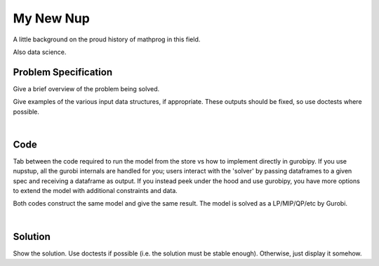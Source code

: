 My New Nup
==========

A little background on the proud history of mathprog in this field.

Also data science.

Problem Specification
---------------------

Give a brief overview of the problem being solved.

.. tabs::

    .. tab:: Domain-Specific Description

        Give a definition of the problem in the language of the domain expert.

    .. tab:: Mathematical Model

        Give the mathematical programming formulation of the problem here.

Give examples of the various input data structures, if appropriate. These outputs should be fixed, so use doctests where possible.

.. testsetup:: nup

    # Set pandas options for displaying dataframes, if needed
    import pandas as pd
    pd.options.display.max_rows = 10

.. tabs::

    .. tab:: ``availability``

        Give interpretation of input data.

        .. doctest:: nup
            :options: +NORMALIZE_WHITESPACE

            >>> pd.read_feather("examples/data/availability.feather")
               Worker      Shift
            0     Amy 2022-07-02
            1     Amy 2022-07-03
            2     Amy 2022-07-05
            3     Amy 2022-07-07
            4     Amy 2022-07-09
            ..    ...        ...
            67     Gu 2022-07-10
            68     Gu 2022-07-11
            69     Gu 2022-07-12
            70     Gu 2022-07-13
            71     Gu 2022-07-14
            <BLANKLINE>
            [72 rows x 2 columns]

        In the mathematical model, this models ...

    .. tab:: ``shift_requirements``

|

Code
----

Tab between the code required to run the model from the store vs how to implement directly in gurobipy. If you use nupstup, all the gurobi internals are handled for you; users interact with the 'solver' by passing dataframes to a given spec and receiving a dataframe as output. If you instead peek under the hood and use gurobipy, you have more options to extend the model with additional constraints and data.

.. These paths need to be changed to point to your example scripts

.. tabs::
    .. tab:: nupstup function

        .. literalinclude:: ../../../examples/nup/nupstup.py
            :linenos:

    .. tab:: gurobipy model

        .. literalinclude:: ../../../examples/nup/gurobipy.py
            :linenos:


Both codes construct the same model and give the same result. The model is solved as a LP/MIP/QP/etc by Gurobi.

.. collapse:: View Gurobi logs

    .. code-block:: text

        Gurobi Optimizer version 9.5.1 build v9.5.1rc2
        ...

|

Solution
--------

Show the solution. Use doctests if possible (i.e. the solution must be stable enough). Otherwise, just display it somehow.

.. This import line needs to be changed to import any results you need

.. testcode:: nup
    :hide:

    from examples.<nup>.nupstup import some_result

.. testoutput:: nup
    :hide:

    Gurobi Optimizer version 9.5.1 build v9.5.1rc2
    ...

.. doctest:: nup
    :options: +NORMALIZE_WHITESPACE

    >>> assigned_shifts
    Worker      Shift
    0     Amy 2022-07-03
    1     Amy 2022-07-05
    2     Amy 2022-07-07
    3     Amy 2022-07-10
    4     Amy 2022-07-11
    ..    ...        ...
    47     Gu 2022-07-05
    48     Gu 2022-07-06
    49     Gu 2022-07-07
    50     Gu 2022-07-12
    51     Gu 2022-07-13
    <BLANKLINE>
    [52 rows x 2 columns]
